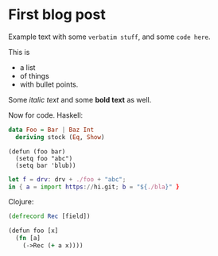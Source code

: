 * First blog post

Example text with some =verbatim stuff=, and some ~code here~.

This is
- a list
- of things
- with bullet points.

Some /italic text/ and some *bold text* as well.

Now for code. Haskell:

#+begin_src haskell
data Foo = Bar | Baz Int
  deriving stock (Eq, Show)
#+end_src

#+begin_src elisp
(defun (foo bar)
  (setq foo "abc")
  (setq bar 'blub))
#+end_src

#+begin_src nix
let f = drv: drv + ./foo + "abc";
in { a = import https://hi.git; b = "${./bla}" }
#+end_src

Clojure:

#+begin_src clojure
(defrecord Rec [field])

(defun foo [x]
  (fn [a]
    (->Rec (+ a x))))
#+end_src
